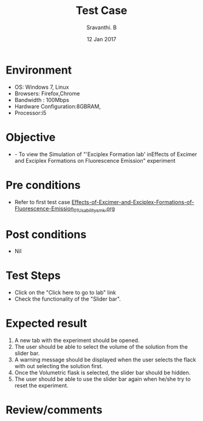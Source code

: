 #+Title: Test Case
#+Date: 12 Jan 2017
#+Author: Sravanthi. B

* Environment

  +  OS: Windows 7, Linux
  +  Browsers: Firefox,Chrome
  +  Bandwidth : 100Mbps
  +  Hardware Configuration:8GBRAM,
  +  Processor:i5

* Objective

 +  - To view the Simulation of "'Exciplex Formation lab' inEffects of Excimer and Exciplex Formations on Fluorescence Emission" experiment

* Pre conditions

  +  Refer to first test case [[https://github.com/Virtual-Labs/molecular-florescence-spectroscopy-responsive-lab-iiith/blob/master/test-cases/integration_test-cases/Effects-of-Excimer-and-Exciplex-Formations-of-Fluorescence-Emission/Effects-of-Excimer-and-Exciplex-Formations-of-Fluorescence-Emission_01_Usability_smk.org][Effects-of-Excimer-and-Exciplex-Formations-of-Fluorescence-Emission_01_Usability_smk.org]]

* Post conditions

  +  Nil

* Test Steps

  +  Click on the "Click here to go to lab" link
  +  Check the functionality of the "Slider bar".

* Expected result

  1. A new tab with the experiment should be opened. 
  2. The user should be able to select the volume of the solution from the
     slider bar.
  3. A warning message should be displayed when the user selects the
     flack with out selecting the solution first.
  4. Once the Volumetric flask is selected, the slider bar should
     be hidden. 
  5. The user should be able to use the slider bar again when he/she try
     to reset the experiment. 

* Review/comments
